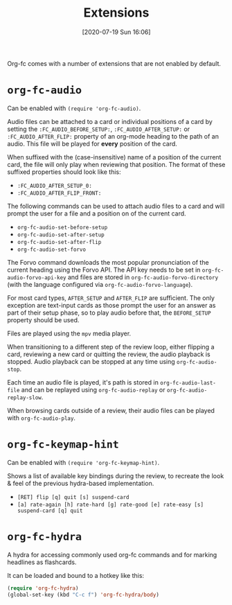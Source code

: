 #+TITLE: Extensions
#+DATE: [2020-07-19 Sun 16:06]
#+KEYWORDS: fc

Org-fc comes with a number of extensions that are not enabled by default.

* ~org-fc-audio~

Can be enabled with ~(require 'org-fc-audio)~.

Audio files can be attached to a card or individual positions of a
card by setting the =:FC_AUDIO_BEFORE_SETUP:=,
=:FC_AUDIO_AFTER_SETUP:= or =:FC_AUDIO_AFTER_FLIP:= property of an
org-mode heading to the path of an audio. This file will be played for
*every* position of the card.

When suffixed with the (case-insensitive) name of a position of the
current card, the file will only play when reviewing that position.
The format of these suffixed properties should look like this:

- =:FC_AUDIO_AFTER_SETUP_0:=
- =:FC_AUDIO_AFTER_FLIP_FRONT:=

The following commands can be used to attach audio files to a card and
will prompt the user for a file and a position on of the current card.

- ~org-fc-audio-set-before-setup~
- ~org-fc-audio-set-after-setup~
- ~org-fc-audio-set-after-flip~
- ~org-fc-audio-set-forvo~

The Forvo command downloads the most popular pronunciation of the
current heading using the Forvo API.  The API key needs to be set in
~org-fc-audio-forvo-api-key~ and files are stored in
~org-fc-audio-forvo-directory~ (with the language configured via
~org-fc-audio-forvo-language~).

For most card types, =AFTER_SETUP= and =AFTER_FLIP= are sufficient.
The only exception are text-input cards as those prompt the user for an answer
as part of their setup phase, so to play audio before that,
the =BEFORE_SETUP= property should be used.

Files are played using the ~mpv~ media player.

When transitioning to a different step of the review loop, either
flipping a card, reviewing a new card or quitting the review, the
audio playback is stopped. Audio playback can be stopped at any time
using ~org-fc-audio-stop~.

Each time an audio file is played, it's path is stored in
~org-fc-audio-last-file~ and can be replayed using
~org-fc-audio-replay~ or ~org-fc-audio-replay-slow~.

When browsing cards outside of a review,
their audio files can be played with ~org-fc-audio-play~.


* ~org-fc-keymap-hint~
Can be enabled with ~(require 'org-fc-keymap-hint)~.

Shows a list of available key bindings during the review,
to recreate the look & feel of the previous hydra-based implementation.

- ~[RET] flip [q] quit [s] suspend-card~
- ~[a] rate-again [h] rate-hard [g] rate-good [e] rate-easy [s] suspend-card [q] quit~
* ~org-fc-hydra~
A hydra for accessing commonly used org-fc commands and for marking
headlines as flashcards.

It can be loaded and bound to a hotkey like this:

#+begin_src emacs-lisp
  (require 'org-fc-hydra)
  (global-set-key (kbd "C-c f") 'org-fc-hydra/body)
#+end_src
